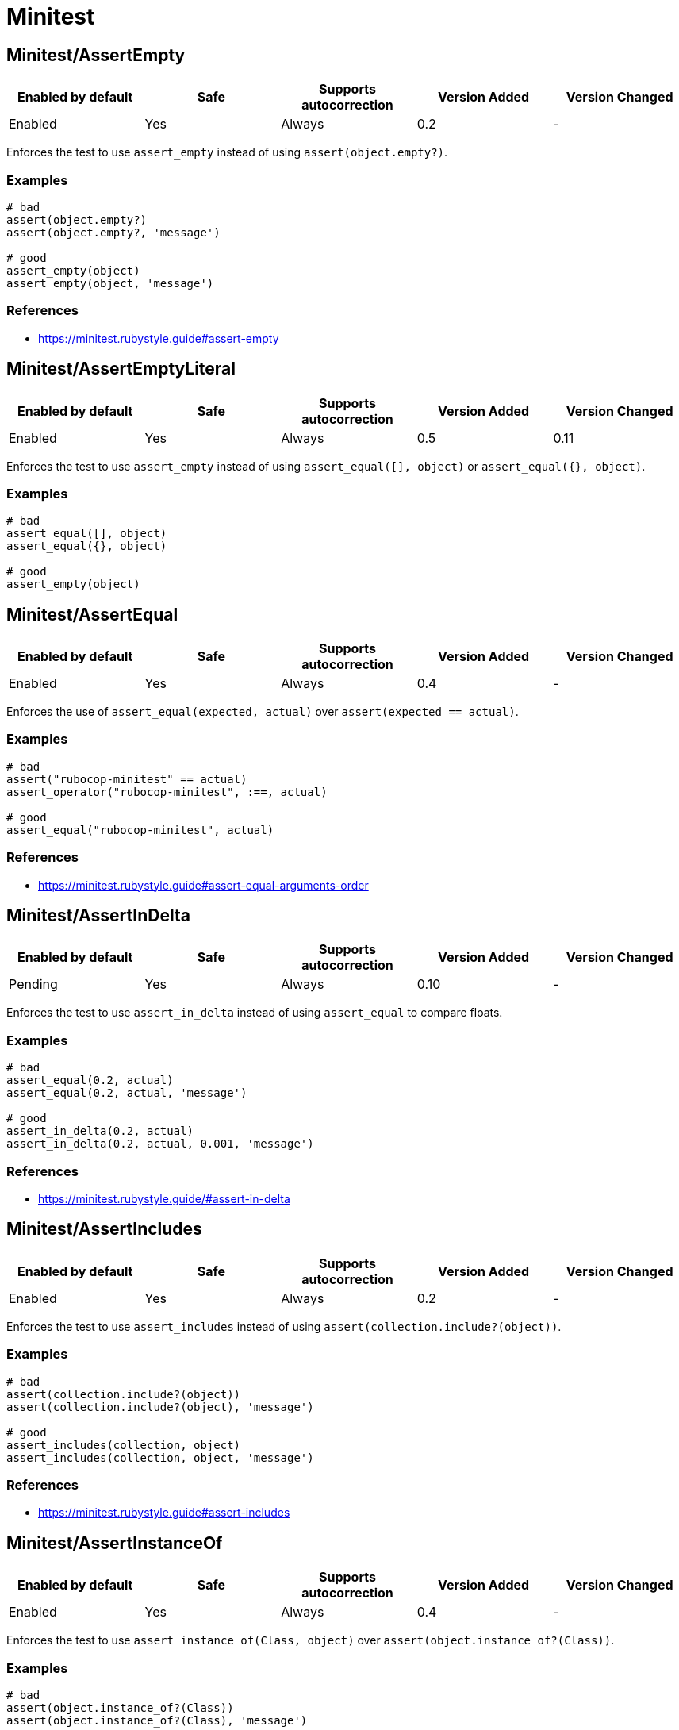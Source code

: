 ////
  Do NOT edit this file by hand directly, as it is automatically generated.

  Please make any necessary changes to the cop documentation within the source files themselves.
////

= Minitest

[#minitestassertempty]
== Minitest/AssertEmpty

|===
| Enabled by default | Safe | Supports autocorrection | Version Added | Version Changed

| Enabled
| Yes
| Always
| 0.2
| -
|===

Enforces the test to use `assert_empty` instead of using `assert(object.empty?)`.

[#examples-minitestassertempty]
=== Examples

[source,ruby]
----
# bad
assert(object.empty?)
assert(object.empty?, 'message')

# good
assert_empty(object)
assert_empty(object, 'message')
----

[#references-minitestassertempty]
=== References

* https://minitest.rubystyle.guide#assert-empty

[#minitestassertemptyliteral]
== Minitest/AssertEmptyLiteral

|===
| Enabled by default | Safe | Supports autocorrection | Version Added | Version Changed

| Enabled
| Yes
| Always
| 0.5
| 0.11
|===

Enforces the test to use `assert_empty`
instead of using `assert_equal([], object)` or `assert_equal({}, object)`.

[#examples-minitestassertemptyliteral]
=== Examples

[source,ruby]
----
# bad
assert_equal([], object)
assert_equal({}, object)

# good
assert_empty(object)
----

[#minitestassertequal]
== Minitest/AssertEqual

|===
| Enabled by default | Safe | Supports autocorrection | Version Added | Version Changed

| Enabled
| Yes
| Always
| 0.4
| -
|===

Enforces the use of `assert_equal(expected, actual)`
over `assert(expected == actual)`.

[#examples-minitestassertequal]
=== Examples

[source,ruby]
----
# bad
assert("rubocop-minitest" == actual)
assert_operator("rubocop-minitest", :==, actual)

# good
assert_equal("rubocop-minitest", actual)
----

[#references-minitestassertequal]
=== References

* https://minitest.rubystyle.guide#assert-equal-arguments-order

[#minitestassertindelta]
== Minitest/AssertInDelta

|===
| Enabled by default | Safe | Supports autocorrection | Version Added | Version Changed

| Pending
| Yes
| Always
| 0.10
| -
|===

Enforces the test to use `assert_in_delta`
instead of using `assert_equal` to compare floats.

[#examples-minitestassertindelta]
=== Examples

[source,ruby]
----
# bad
assert_equal(0.2, actual)
assert_equal(0.2, actual, 'message')

# good
assert_in_delta(0.2, actual)
assert_in_delta(0.2, actual, 0.001, 'message')
----

[#references-minitestassertindelta]
=== References

* https://minitest.rubystyle.guide/#assert-in-delta

[#minitestassertincludes]
== Minitest/AssertIncludes

|===
| Enabled by default | Safe | Supports autocorrection | Version Added | Version Changed

| Enabled
| Yes
| Always
| 0.2
| -
|===

Enforces the test to use `assert_includes`
instead of using `assert(collection.include?(object))`.

[#examples-minitestassertincludes]
=== Examples

[source,ruby]
----
# bad
assert(collection.include?(object))
assert(collection.include?(object), 'message')

# good
assert_includes(collection, object)
assert_includes(collection, object, 'message')
----

[#references-minitestassertincludes]
=== References

* https://minitest.rubystyle.guide#assert-includes

[#minitestassertinstanceof]
== Minitest/AssertInstanceOf

|===
| Enabled by default | Safe | Supports autocorrection | Version Added | Version Changed

| Enabled
| Yes
| Always
| 0.4
| -
|===

Enforces the test to use `assert_instance_of(Class, object)`
over `assert(object.instance_of?(Class))`.

[#examples-minitestassertinstanceof]
=== Examples

[source,ruby]
----
# bad
assert(object.instance_of?(Class))
assert(object.instance_of?(Class), 'message')

# bad
assert_equal(Class, object.class)
assert_equal(Class, object.class, 'message')

# good
assert_instance_of(Class, object)
assert_instance_of(Class, object, 'message')
----

[#references-minitestassertinstanceof]
=== References

* https://minitest.rubystyle.guide#assert-instance-of

[#minitestassertkindof]
== Minitest/AssertKindOf

|===
| Enabled by default | Safe | Supports autocorrection | Version Added | Version Changed

| Pending
| Yes
| Always
| 0.10
| 0.34
|===

Enforces the test to use `assert_kind_of(Class, object)`
over `assert(object.kind_of?(Class))`.

[#examples-minitestassertkindof]
=== Examples

[source,ruby]
----
# bad
assert(object.kind_of?(Class))
assert(object.kind_of?(Class), 'message')

# bad
# `is_a?` is an alias for `kind_of?`
assert(object.is_a?(Class))
assert(object.is_a?(Class), 'message')

# good
assert_kind_of(Class, object)
assert_kind_of(Class, object, 'message')
----

[#references-minitestassertkindof]
=== References

* https://github.com/rubocop/minitest-style-guide#assert-kind-of

[#minitestassertmatch]
== Minitest/AssertMatch

|===
| Enabled by default | Safe | Supports autocorrection | Version Added | Version Changed

| Enabled
| Yes
| Always
| 0.6
| -
|===

Enforces the test to use `assert_match`
instead of using `assert(matcher.match(string))`.

[#examples-minitestassertmatch]
=== Examples

[source,ruby]
----
# bad
assert(matcher.match(string))
assert(matcher.match?(string))
assert(matcher =~ string)
assert_operator(matcher, :=~, string)
assert(matcher.match(string), 'message')

# good
assert_match(regex, string)
assert_match(matcher, string, 'message')
----

[#references-minitestassertmatch]
=== References

* https://minitest.rubystyle.guide#assert-match

[#minitestassertnil]
== Minitest/AssertNil

|===
| Enabled by default | Safe | Supports autocorrection | Version Added | Version Changed

| Enabled
| Yes
| Always
| 0.1
| -
|===

Enforces the test to use `assert_nil` instead of using
`assert_equal(nil, something)`, `assert(something.nil?)`, or `assert_predicate(something, :nil?)`.

[#examples-minitestassertnil]
=== Examples

[source,ruby]
----
# bad
assert_equal(nil, actual)
assert_equal(nil, actual, 'message')
assert(object.nil?)
assert(object.nil?, 'message')
assert_predicate(object, :nil?)
assert_predicate(object, :nil?, 'message')

# good
assert_nil(actual)
assert_nil(actual, 'message')
----

[#references-minitestassertnil]
=== References

* https://minitest.rubystyle.guide#assert-nil

[#minitestassertoperator]
== Minitest/AssertOperator

|===
| Enabled by default | Safe | Supports autocorrection | Version Added | Version Changed

| Pending
| Yes
| Always
| 0.32
| -
|===

Enforces the use of `assert_operator(expected, :<, actual)` over `assert(expected < actual)`.

[#examples-minitestassertoperator]
=== Examples

[source,ruby]
----
# bad
assert(expected < actual)

# good
assert_operator(expected, :<, actual)
----

[#references-minitestassertoperator]
=== References

* https://minitest.rubystyle.guide#assert-operator

[#minitestassertoutput]
== Minitest/AssertOutput

|===
| Enabled by default | Safe | Supports autocorrection | Version Added | Version Changed

| Pending
| Yes
| No
| 0.10
| -
|===

Checks for opportunities to use `assert_output`.

[#examples-minitestassertoutput]
=== Examples

[source,ruby]
----
# bad
$stdout = StringIO.new
puts object.method
$stdout.rewind
assert_match expected, $stdout.read

# good
assert_output(expected) { puts object.method }
----

[#references-minitestassertoutput]
=== References

* https://minitest.rubystyle.guide/#assert-output

[#minitestassertpathexists]
== Minitest/AssertPathExists

|===
| Enabled by default | Safe | Supports autocorrection | Version Added | Version Changed

| Pending
| Yes
| Always
| 0.10
| -
|===

Enforces the test to use `assert_path_exists` instead of using `assert(File.exist?(path))`.

[#examples-minitestassertpathexists]
=== Examples

[source,ruby]
----
# bad
assert(File.exist?(path))
assert(File.exist?(path), 'message')

# good
assert_path_exists(path)
assert_path_exists(path, 'message')
----

[#references-minitestassertpathexists]
=== References

* https://minitest.rubystyle.guide/#assert-path-exists

[#minitestassertpredicate]
== Minitest/AssertPredicate

|===
| Enabled by default | Safe | Supports autocorrection | Version Added | Version Changed

| Pending
| Yes
| Always
| 0.18
| -
|===

Enforces the test to use `assert_predicate`
instead of using `assert(obj.a_predicate_method?)`.

[#examples-minitestassertpredicate]
=== Examples

[source,ruby]
----
# bad
assert(obj.one?)
assert(obj.one?, 'message')

# good
assert_predicate(obj, :one?)
assert_predicate(obj, :one?, 'message')
----

[#references-minitestassertpredicate]
=== References

* https://minitest.rubystyle.guide/#assert-predicate

[#minitestassertraisescompoundbody]
== Minitest/AssertRaisesCompoundBody

|===
| Enabled by default | Safe | Supports autocorrection | Version Added | Version Changed

| Pending
| Yes
| No
| 0.21
| -
|===

Enforces the block body of `assert_raises { ... }` to be reduced to only the raising code.

[#examples-minitestassertraisescompoundbody]
=== Examples

[source,ruby]
----
# bad
assert_raises(MyError) do
  foo
  bar
end

# good
assert_raises(MyError) do
  foo
end

# good
assert_raises(MyError) do
  foo do
    bar
    baz
  end
end
----

[#minitestassertraiseswithregexpargument]
== Minitest/AssertRaisesWithRegexpArgument

|===
| Enabled by default | Safe | Supports autocorrection | Version Added | Version Changed

| Pending
| Yes
| No
| 0.22
| 0.26
|===

Checks for `assert_raises` with arguments of regular expression literals.
Arguments should be exception classes.
Optionally the last argument can be a custom message string to help explain failures.
Either way, it's not the argument that `exception.message` is compared to.
The raised exception is returned and can be used
to match against a regular expression.

[#examples-minitestassertraiseswithregexpargument]
=== Examples

[source,ruby]
----
# bad
assert_raises FooError, /some message/ do
  obj.occur_error
end

# good
exception = assert_raises FooError do
  obj.occur_error
end
assert_match(/some message/, exception.message)
----

[#configurable-attributes-minitestassertraiseswithregexpargument]
=== Configurable attributes

|===
| Name | Default value | Configurable values

| Severity
| `warning`
| String
|===

[#minitestassertrespondto]
== Minitest/AssertRespondTo

|===
| Enabled by default | Safe | Supports autocorrection | Version Added | Version Changed

| Enabled
| Yes
| Always
| 0.3
| -
|===

Enforces the use of `assert_respond_to(object, :do_something)`
over `assert(object.respond_to?(:do_something))`.

[#examples-minitestassertrespondto]
=== Examples

[source,ruby]
----
# bad
assert(object.respond_to?(:do_something))
assert(object.respond_to?(:do_something), 'message')
assert(respond_to?(:do_something))

# good
assert_respond_to(object, :do_something)
assert_respond_to(object, :do_something, 'message')
assert_respond_to(self, :do_something)
----

[#references-minitestassertrespondto]
=== References

* https://minitest.rubystyle.guide#assert-responds-to-method

[#minitestassertsame]
== Minitest/AssertSame

|===
| Enabled by default | Safe | Supports autocorrection | Version Added | Version Changed

| Pending
| Yes
| Always
| 0.26
| -
|===

Enforces the use of `assert_same(expected, actual)`
over `assert(expected.equal?(actual))`.

NOTE: Use `assert_same` only when there is a need to compare by identity.
      Otherwise, use `assert_equal`.

[#examples-minitestassertsame]
=== Examples

[source,ruby]
----
# bad
assert(expected.equal?(actual))
assert_equal(expected.object_id, actual.object_id)

# good
assert_same(expected, actual)
----

[#references-minitestassertsame]
=== References

* https://minitest.rubystyle.guide#assert-same

[#minitestassertsilent]
== Minitest/AssertSilent

|===
| Enabled by default | Safe | Supports autocorrection | Version Added | Version Changed

| Pending
| Yes
| Always
| 0.10
| -
|===

Enforces the test to use `assert_silent { ... }`
instead of using `assert_output('', '') { ... }`.

[#examples-minitestassertsilent]
=== Examples

[source,ruby]
----
# bad
assert_output('', '') { puts object.do_something }

# good
assert_silent { puts object.do_something }
----

[#references-minitestassertsilent]
=== References

* https://github.com/rubocop/minitest-style-guide#assert-silent

[#minitestasserttruthy]
== Minitest/AssertTruthy

|===
| Enabled by default | Safe | Supports autocorrection | Version Added | Version Changed

| Enabled
| No
| Always (Unsafe)
| 0.2
| 0.27
|===

Enforces the test to use `assert(actual)` instead of using `assert_equal(true, actual)`.

[#safety-minitestasserttruthy]
=== Safety

This cop is unsafe because true might be expected instead of truthy.
False positives cannot be prevented when this is a variable or method return value.

[source,ruby]
----
assert_equal(true, 'truthy') # failure
assert('truthy')             # success
----

[#examples-minitestasserttruthy]
=== Examples

[source,ruby]
----
# bad
assert_equal(true, actual)
assert_equal(true, actual, 'message')

# good
assert(actual)
assert(actual, 'message')
----

[#references-minitestasserttruthy]
=== References

* https://minitest.rubystyle.guide#assert-truthy

[#minitestassertwithexpectedargument]
== Minitest/AssertWithExpectedArgument

|===
| Enabled by default | Safe | Supports autocorrection | Version Added | Version Changed

| Pending
| No
| No
| 0.11
| 0.26
|===

Tries to detect when a user accidentally used
`assert` when they meant to use `assert_equal`.

NOTE: The second argument to the `assert` method named `message` and `msg` is allowed.
      Because their names are inferred as message arguments.

[#safety-minitestassertwithexpectedargument]
=== Safety

This cop is unsafe because it is not possible to determine
whether the second argument of `assert` is a message or not.

[#examples-minitestassertwithexpectedargument]
=== Examples

[source,ruby]
----
# bad
assert(3, my_list.length)
assert(expected, actual)

# good
assert_equal(3, my_list.length)
assert_equal(expected, actual)
assert(foo, 'message')
assert(foo, message)
assert(foo, msg)
----

[#configurable-attributes-minitestassertwithexpectedargument]
=== Configurable attributes

|===
| Name | Default value | Configurable values

| Severity
| `warning`
| String
|===

[#minitestassertioninlifecyclehook]
== Minitest/AssertionInLifecycleHook

|===
| Enabled by default | Safe | Supports autocorrection | Version Added | Version Changed

| Pending
| Yes
| No
| 0.10
| -
|===

Checks for usage of assertions in lifecycle hooks.

[#examples-minitestassertioninlifecyclehook]
=== Examples

[source,ruby]
----
# bad
class FooTest < Minitest::Test
  def setup
    assert_equal(foo, bar)
  end
end

# good
class FooTest < Minitest::Test
  def test_something
    assert_equal(foo, bar)
  end
end
----

[#minitestduplicatetestrun]
== Minitest/DuplicateTestRun

|===
| Enabled by default | Safe | Supports autocorrection | Version Added | Version Changed

| Pending
| Yes
| No
| 0.19
| -
|===

If a Minitest class inherits from another class,
it will also inherit its methods causing Minitest to run the parent's tests methods twice.

This cop detects when there are two tests classes, one inherits from the other, and both have tests methods.
This cop will add an offense to the Child class in such a case.

[#examples-minitestduplicatetestrun]
=== Examples

[source,ruby]
----
# bad
class ParentTest < Minitest::Test
  def test_parent # it will run this test twice.
  end
end

class ChildTest < ParentTest
  def test_child
  end
end

# good
class ParentTest < Minitest::Test
  def test_parent
  end
end

class ChildTest < Minitest::Test
  def test_child
  end
end

# good
class ParentTest < Minitest::Test
end

class ChildTest
  def test_child
  end

  def test_parent
  end
end
----

[#references-minitestduplicatetestrun]
=== References

* https://minitest.rubystyle.guide/#subclassing-test-cases

[#minitestemptylinebeforeassertionmethods]
== Minitest/EmptyLineBeforeAssertionMethods

|===
| Enabled by default | Safe | Supports autocorrection | Version Added | Version Changed

| Pending
| Yes
| Always
| 0.23
| -
|===

Enforces empty line before assertion methods because it separates assertion phase.

[#examples-minitestemptylinebeforeassertionmethods]
=== Examples

[source,ruby]
----
# bad
do_something
assert_equal(expected, actual)

# good
do_something

assert_equal(expected, actual)
----

[#minitestfocus]
== Minitest/Focus

|===
| Enabled by default | Safe | Supports autocorrection | Version Added | Version Changed

| Pending
| Yes
| Command-line only
| 0.35
| -
|===

Enforces tests are not focused.

[#examples-minitestfocus]
=== Examples

[source,ruby]
----
# bad
focus test 'foo' do
end

# bad
focus
test 'foo' do
end

# good
test 'foo' do
end
----

[#minitestglobalexpectations]
== Minitest/GlobalExpectations

|===
| Enabled by default | Safe | Supports autocorrection | Version Added | Version Changed

| Enabled
| Yes
| Always
| 0.7
| 0.26
|===

Checks for deprecated global expectations
and autocorrects them to use expect format.

[#examples-minitestglobalexpectations]
=== Examples

[#enforcedstyle_-any-_default_-minitestglobalexpectations]
==== EnforcedStyle: any (default)

[source,ruby]
----
# bad
musts.must_equal expected_musts
wonts.wont_match expected_wonts
musts.must_raise TypeError

# good
_(musts).must_equal expected_musts
_(wonts).wont_match expected_wonts
_ { musts }.must_raise TypeError

expect(musts).must_equal expected_musts
expect(wonts).wont_match expected_wonts
expect { musts }.must_raise TypeError

value(musts).must_equal expected_musts
value(wonts).wont_match expected_wonts
value { musts }.must_raise TypeError
----

[#enforcedstyle_-_-minitestglobalexpectations]
==== EnforcedStyle: _

[source,ruby]
----
# bad
musts.must_equal expected_musts
wonts.wont_match expected_wonts
musts.must_raise TypeError

expect(musts).must_equal expected_musts
expect(wonts).wont_match expected_wonts
expect { musts }.must_raise TypeError

value(musts).must_equal expected_musts
value(wonts).wont_match expected_wonts
value { musts }.must_raise TypeError

# good
_(musts).must_equal expected_musts
_(wonts).wont_match expected_wonts
_ { musts }.must_raise TypeError
----

[#enforcedstyle_-expect-minitestglobalexpectations]
==== EnforcedStyle: expect

[source,ruby]
----
# bad
musts.must_equal expected_musts
wonts.wont_match expected_wonts
musts.must_raise TypeError

_(musts).must_equal expected_musts
_(wonts).wont_match expected_wonts
_ { musts }.must_raise TypeError

value(musts).must_equal expected_musts
value(wonts).wont_match expected_wonts
value { musts }.must_raise TypeError

# good
expect(musts).must_equal expected_musts
expect(wonts).wont_match expected_wonts
expect { musts }.must_raise TypeError
----

[#enforcedstyle_-value-minitestglobalexpectations]
==== EnforcedStyle: value

[source,ruby]
----
# bad
musts.must_equal expected_musts
wonts.wont_match expected_wonts
musts.must_raise TypeError

_(musts).must_equal expected_musts
_(wonts).wont_match expected_wonts
_ { musts }.must_raise TypeError

expect(musts).must_equal expected_musts
expect(wonts).wont_match expected_wonts
expect { musts }.must_raise TypeError

# good
value(musts).must_equal expected_musts
value(wonts).wont_match expected_wonts
value { musts }.must_raise TypeError
----

[#configurable-attributes-minitestglobalexpectations]
=== Configurable attributes

|===
| Name | Default value | Configurable values

| Severity
| `warning`
| String

| EnforcedStyle
| `any`
| `_`, `any`, `expect`, `value`

| Include
| `+**/test/**/*+`, `+**/*_test.rb+`, `+**/spec/**/*+`, `+**/*_spec.rb+`
| Array
|===

[#references-minitestglobalexpectations]
=== References

* https://minitest.rubystyle.guide#global-expectations

[#minitestlifecyclehooksorder]
== Minitest/LifecycleHooksOrder

|===
| Enabled by default | Safe | Supports autocorrection | Version Added | Version Changed

| Pending
| Yes
| Always
| 0.28
| -
|===

Checks that lifecycle hooks are declared in the order in which they will be executed.

[#examples-minitestlifecyclehooksorder]
=== Examples

[source,ruby]
----
# bad
class FooTest < Minitest::Test
  def teardown; end
  def setup; end
end

# good
class FooTest < Minitest::Test
  def setup; end
  def teardown; end
end

# bad (after test cases)
class FooTest < Minitest::Test
  def test_something
    assert foo
  end
  def setup; end
  def teardown; end
end

# good
class FooTest < Minitest::Test
  def setup; end
  def teardown; end
  def test_something
    assert foo
  end
end

# good (after non test case methods)
class FooTest < Minitest::Test
  def do_something; end
  def setup; end
  def teardown; end
end
----

[#references-minitestlifecyclehooksorder]
=== References

* https://minitest.rubystyle.guide/#hooks-ordering

[#minitestliteralasactualargument]
== Minitest/LiteralAsActualArgument

|===
| Enabled by default | Safe | Supports autocorrection | Version Added | Version Changed

| Pending
| Yes
| Always
| 0.10
| -
|===

Enforces correct order of expected and
actual arguments for `assert_equal`.

[#examples-minitestliteralasactualargument]
=== Examples

[source,ruby]
----
# bad
assert_equal foo, 2
assert_equal foo, [1, 2]
assert_equal foo, [1, 2], 'message'

# good
assert_equal 2, foo
assert_equal [1, 2], foo
assert_equal [1, 2], foo, 'message'
----

[#references-minitestliteralasactualargument]
=== References

* https://minitest.rubystyle.guide/#assert-equal-arguments-order

[#minitestmultipleassertions]
== Minitest/MultipleAssertions

|===
| Enabled by default | Safe | Supports autocorrection | Version Added | Version Changed

| Pending
| Yes
| No
| 0.10
| -
|===

Checks if test cases contain too many assertion calls. If conditional code with assertions
is used, the branch with maximum assertions is counted.
The maximum allowed assertion calls is configurable.

[#examples-minitestmultipleassertions]
=== Examples

[#max_-1-minitestmultipleassertions]
==== Max: 1

[source,ruby]
----
# bad
class FooTest < Minitest::Test
  def test_asserts_twice
    assert_equal(42, do_something)
    assert_empty(array)
  end
end

# good
class FooTest < Minitest::Test
  def test_asserts_once
    assert_equal(42, do_something)
  end

  def test_another_asserts_once
    assert_empty(array)
  end
end
----

[#configurable-attributes-minitestmultipleassertions]
=== Configurable attributes

|===
| Name | Default value | Configurable values

| Max
| `3`
| Integer
|===

[#minitestnoassertions]
== Minitest/NoAssertions

|===
| Enabled by default | Safe | Supports autocorrection | Version Added | Version Changed

| Disabled
| Yes
| No
| 0.12
| -
|===

Checks if test cases contain any assertion calls.

[#examples-minitestnoassertions]
=== Examples

[source,ruby]
----
# bad
class FooTest < Minitest::Test
  def test_the_truth
  end
end

# good
class FooTest < Minitest::Test
  def test_the_truth
    assert true
  end
end
----

[#minitestnotestcases]
== Minitest/NoTestCases

|===
| Enabled by default | Safe | Supports autocorrection | Version Added | Version Changed

| Disabled
| Yes
| No
| 0.30
| -
|===

Checks if test class contains any test cases.

[#examples-minitestnotestcases]
=== Examples

[source,ruby]
----
# bad
class FooTest < Minitest::Test
  def do_something
  end
end

# good
class FooTest < Minitest::Test
  def test_something
    assert true
  end
end
----

[#minitestnonexecutabletestmethod]
== Minitest/NonExecutableTestMethod

|===
| Enabled by default | Safe | Supports autocorrection | Version Added | Version Changed

| Pending
| Yes
| No
| 0.34
| -
|===

Checks for the use of test methods outside of a test class.

Test methods should be defined within a test class to ensure their execution.

NOTE: This cop assumes that classes whose superclass name includes the word
"`Test`" are test classes, in order to prevent false positives.

[#examples-minitestnonexecutabletestmethod]
=== Examples

[source,ruby]
----
# bad
class FooTest < Minitest::Test
end
def test_method_should_be_inside_test_class
end

# good
class FooTest < Minitest::Test
  def test_method_should_be_inside_test_class
  end
end
----

[#configurable-attributes-minitestnonexecutabletestmethod]
=== Configurable attributes

|===
| Name | Default value | Configurable values

| Severity
| `warning`
| String
|===

[#minitestnonpublictestmethod]
== Minitest/NonPublicTestMethod

|===
| Enabled by default | Safe | Supports autocorrection | Version Added | Version Changed

| Pending
| Yes
| No
| 0.27
| -
|===

Detects non `public` (marked as `private` or `protected`) test methods.
Minitest runs only test methods which are `public`.

[#examples-minitestnonpublictestmethod]
=== Examples

[source,ruby]
----
# bad
class FooTest
  private # or protected
  def test_does_something
    assert_equal 42, do_something
  end
end

# good
class FooTest
  def test_does_something
    assert_equal 42, do_something
  end
end

# good (not a test case name)
class FooTest
  private # or protected
  def does_something
    assert_equal 42, do_something
  end
end

# good (no assertions)
class FooTest
  private # or protected
  def test_does_something
    do_something
  end
end
----

[#configurable-attributes-minitestnonpublictestmethod]
=== Configurable attributes

|===
| Name | Default value | Configurable values

| Severity
| `warning`
| String
|===

[#minitestredundantmessageargument]
== Minitest/RedundantMessageArgument

|===
| Enabled by default | Safe | Supports autocorrection | Version Added | Version Changed

| Pending
| Yes
| Always
| 0.34
| -
|===

Detects redundant message argument in assertion methods.
The message argument `nil` is redundant because it is the default value.

[#examples-minitestredundantmessageargument]
=== Examples

[source,ruby]
----
# bad
assert_equal(expected, actual, nil)

# good
assert_equal(expected, actual)
assert_equal(expected, actual, 'message')
----

[#minitestrefuteempty]
== Minitest/RefuteEmpty

|===
| Enabled by default | Safe | Supports autocorrection | Version Added | Version Changed

| Enabled
| Yes
| Always
| 0.3
| -
|===

Enforces to use `refute_empty` instead of using `refute(object.empty?)`.

[#examples-minitestrefuteempty]
=== Examples

[source,ruby]
----
# bad
refute(object.empty?)
refute(object.empty?, 'message')

# good
refute_empty(object)
refute_empty(object, 'message')
----

[#references-minitestrefuteempty]
=== References

* https://minitest.rubystyle.guide#refute-empty

[#minitestrefuteequal]
== Minitest/RefuteEqual

|===
| Enabled by default | Safe | Supports autocorrection | Version Added | Version Changed

| Enabled
| Yes
| Always
| 0.3
| -
|===

Enforces the use of `refute_equal(expected, object)`
over `assert(expected != actual)` or `assert(! expected == actual)`.

[#examples-minitestrefuteequal]
=== Examples

[source,ruby]
----
# bad
assert("rubocop-minitest" != actual)
refute("rubocop-minitest" == actual)
assert_operator("rubocop-minitest", :!=, actual)
refute_operator("rubocop-minitest", :==, actual)

# good
refute_equal("rubocop-minitest", actual)
----

[#references-minitestrefuteequal]
=== References

* https://minitest.rubystyle.guide#refute-equal

[#minitestrefutefalse]
== Minitest/RefuteFalse

|===
| Enabled by default | Safe | Supports autocorrection | Version Added | Version Changed

| Enabled
| No
| Always (Unsafe)
| 0.3
| 0.27
|===

Enforces the use of `refute(object)` over `assert_equal(false, object)`.

[#safety-minitestrefutefalse]
=== Safety

This cop is unsafe because it cannot detect failure when second argument is `nil`.
False positives cannot be prevented when this is a variable or method return value.

[source,ruby]
----
assert_equal(false, nil) # failure
refute(nil)              # success
----

[#examples-minitestrefutefalse]
=== Examples

[source,ruby]
----
# bad
assert_equal(false, actual)
assert_equal(false, actual, 'message')

assert(!test)
assert(!test, 'message')

# good
refute(actual)
refute(actual, 'message')
----

[#references-minitestrefutefalse]
=== References

* https://minitest.rubystyle.guide#refute-false

[#minitestrefuteindelta]
== Minitest/RefuteInDelta

|===
| Enabled by default | Safe | Supports autocorrection | Version Added | Version Changed

| Pending
| Yes
| Always
| 0.10
| -
|===

Enforces the test to use `refute_in_delta`
instead of using `refute_equal` to compare floats.

[#examples-minitestrefuteindelta]
=== Examples

[source,ruby]
----
# bad
refute_equal(0.2, actual)
refute_equal(0.2, actual, 'message')

# good
refute_in_delta(0.2, actual)
refute_in_delta(0.2, actual, 0.001, 'message')
----

[#references-minitestrefuteindelta]
=== References

* https://minitest.rubystyle.guide/#refute-in-delta

[#minitestrefuteincludes]
== Minitest/RefuteIncludes

|===
| Enabled by default | Safe | Supports autocorrection | Version Added | Version Changed

| Enabled
| Yes
| Always
| 0.3
| -
|===

Enforces the test to use `refute_includes`
instead of using `refute(collection.include?(object))`.

[#examples-minitestrefuteincludes]
=== Examples

[source,ruby]
----
# bad
refute(collection.include?(object))
refute(collection.include?(object), 'message')

# good
refute_includes(collection, object)
refute_includes(collection, object, 'message')
----

[#references-minitestrefuteincludes]
=== References

* https://minitest.rubystyle.guide#refute-includes

[#minitestrefuteinstanceof]
== Minitest/RefuteInstanceOf

|===
| Enabled by default | Safe | Supports autocorrection | Version Added | Version Changed

| Enabled
| Yes
| Always
| 0.4
| -
|===

Enforces the use of `refute_instance_of(Class, object)`
over `refute(object.instance_of?(Class))`.

[#examples-minitestrefuteinstanceof]
=== Examples

[source,ruby]
----
# bad
refute(object.instance_of?(Class))
refute(object.instance_of?(Class), 'message')

# bad
refute_equal(Class, object.class)
refute_equal(Class, object.class, 'message')

# good
refute_instance_of(Class, object)
refute_instance_of(Class, object, 'message')
----

[#references-minitestrefuteinstanceof]
=== References

* https://minitest.rubystyle.guide#refute-instance-of

[#minitestrefutekindof]
== Minitest/RefuteKindOf

|===
| Enabled by default | Safe | Supports autocorrection | Version Added | Version Changed

| Pending
| Yes
| Always
| 0.10
| 0.34
|===

Enforces the use of `refute_kind_of(Class, object)`
over `refute(object.kind_of?(Class))`.

[#examples-minitestrefutekindof]
=== Examples

[source,ruby]
----
# bad
refute(object.kind_of?(Class))
refute(object.kind_of?(Class), 'message')

# bad
# `is_a?` is an alias for `kind_of?`
refute(object.is_of?(Class))
refute(object.is_of?(Class), 'message')

# good
refute_kind_of(Class, object)
refute_kind_of(Class, object, 'message')
----

[#references-minitestrefutekindof]
=== References

* https://github.com/rubocop/minitest-style-guide#refute-kind-of

[#minitestrefutematch]
== Minitest/RefuteMatch

|===
| Enabled by default | Safe | Supports autocorrection | Version Added | Version Changed

| Enabled
| Yes
| Always
| 0.6
| -
|===

Enforces the test to use `refute_match`
instead of using `refute(matcher.match(string))`.

[#examples-minitestrefutematch]
=== Examples

[source,ruby]
----
# bad
refute(matcher.match(string))
refute(matcher.match?(string))
refute(matcher =~ string)
refute_operator(matcher, :=~, string)
assert_operator(matcher, :!~, string)
refute(matcher.match(string), 'message')

# good
refute_match(matcher, string)
refute_match(matcher, string, 'message')
----

[#references-minitestrefutematch]
=== References

* https://minitest.rubystyle.guide#refute-match

[#minitestrefutenil]
== Minitest/RefuteNil

|===
| Enabled by default | Safe | Supports autocorrection | Version Added | Version Changed

| Enabled
| Yes
| Always
| 0.2
| -
|===

Enforces the test to use `refute_nil` instead of using
`refute_equal(nil, something)`, `refute(something.nil?)`, or `refute_predicate(something, :nil?)`.

[#examples-minitestrefutenil]
=== Examples

[source,ruby]
----
# bad
refute_equal(nil, actual)
refute_equal(nil, actual, 'message')
refute(actual.nil?)
refute(actual.nil?, 'message')
refute_predicate(object, :nil?)
refute_predicate(object, :nil?, 'message')

# good
refute_nil(actual)
refute_nil(actual, 'message')
----

[#references-minitestrefutenil]
=== References

* https://minitest.rubystyle.guide#refute-nil

[#minitestrefuteoperator]
== Minitest/RefuteOperator

|===
| Enabled by default | Safe | Supports autocorrection | Version Added | Version Changed

| Pending
| Yes
| Always
| 0.32
| -
|===

Enforces the use of `refute_operator(expected, :<, actual)` over `refute(expected < actual)`.

[#examples-minitestrefuteoperator]
=== Examples

[source,ruby]
----
# bad
refute(expected < actual)

# good
refute_operator(expected, :<, actual)
----

[#references-minitestrefuteoperator]
=== References

* https://minitest.rubystyle.guide#refute-operator

[#minitestrefutepathexists]
== Minitest/RefutePathExists

|===
| Enabled by default | Safe | Supports autocorrection | Version Added | Version Changed

| Pending
| Yes
| Always
| 0.10
| -
|===

Enforces the test to use `refute_path_exists` instead of using `refute(File.exist?(path))`.

[#examples-minitestrefutepathexists]
=== Examples

[source,ruby]
----
# bad
refute(File.exist?(path))
refute(File.exist?(path), 'message')

# good
refute_path_exists(path)
refute_path_exists(path, 'message')
----

[#references-minitestrefutepathexists]
=== References

* https://minitest.rubystyle.guide/#refute-path-exists

[#minitestrefutepredicate]
== Minitest/RefutePredicate

|===
| Enabled by default | Safe | Supports autocorrection | Version Added | Version Changed

| Pending
| Yes
| Always
| 0.18
| -
|===

Enforces the test to use `refute_predicate`
instead of using `refute(obj.a_predicate_method?)`.

[#examples-minitestrefutepredicate]
=== Examples

[source,ruby]
----
# bad
refute(obj.one?)
refute(obj.one?, 'message')

# good
refute_predicate(obj, :one?)
refute_predicate(obj, :one?, 'message')
----

[#references-minitestrefutepredicate]
=== References

* https://minitest.rubystyle.guide/#refute-predicate

[#minitestrefuterespondto]
== Minitest/RefuteRespondTo

|===
| Enabled by default | Safe | Supports autocorrection | Version Added | Version Changed

| Enabled
| Yes
| Always
| 0.4
| -
|===

Enforces the test to use `refute_respond_to(object, :do_something)`
over `refute(object.respond_to?(:do_something))`.

[#examples-minitestrefuterespondto]
=== Examples

[source,ruby]
----
# bad
refute(object.respond_to?(:do_something))
refute(object.respond_to?(:do_something), 'message')
refute(respond_to?(:do_something))

# good
refute_respond_to(object, :do_something)
refute_respond_to(object, :do_something, 'message')
refute_respond_to(self, :do_something)
----

[#references-minitestrefuterespondto]
=== References

* https://minitest.rubystyle.guide#refute-respond-to

[#minitestrefutesame]
== Minitest/RefuteSame

|===
| Enabled by default | Safe | Supports autocorrection | Version Added | Version Changed

| Pending
| Yes
| Always
| 0.26
| -
|===

Enforces the use of `refute_same(expected, object)`
over `refute(expected.equal?(actual))`.

NOTE: Use `refute_same` only when there is a need to compare by identity.
      Otherwise, use `refute_equal`.

[#examples-minitestrefutesame]
=== Examples

[source,ruby]
----
# bad
refute(expected.equal?(actual))
refute_equal(expected.object_id, actual.object_id)

# good
refute_same(expected, actual)
----

[#references-minitestrefutesame]
=== References

* https://minitest.rubystyle.guide#refute-same

[#minitestreturnintestmethod]
== Minitest/ReturnInTestMethod

|===
| Enabled by default | Safe | Supports autocorrection | Version Added | Version Changed

| Pending
| Yes
| Always
| 0.31
| -
|===

Enforces the use of `skip` instead of `return` in test methods.

[#examples-minitestreturnintestmethod]
=== Examples

[source,ruby]
----
# bad
def test_something
  return if condition?
  assert_equal(42, something)
end

# good
def test_something
  skip if condition?
  assert_equal(42, something)
end
----

[#references-minitestreturnintestmethod]
=== References

* https://minitest.rubystyle.guide/#skipping-runnable-methods

[#minitestskipensure]
== Minitest/SkipEnsure

|===
| Enabled by default | Safe | Supports autocorrection | Version Added | Version Changed

| Pending
| Yes
| No
| 0.20
| 0.26
|===

Checks that `ensure` call even if `skip`. It is unexpected that `ensure` will be called when skipping test.
If conditional `skip` is used, it checks that `ensure` is also called conditionally.

On the other hand, it accepts `skip` used in `rescue` because `ensure` may be teardown process to `begin`
setup process.

[#examples-minitestskipensure]
=== Examples

[source,ruby]
----
# bad
def test_skip
  skip 'This test is skipped.'

  assert 'foo'.present?
ensure
  do_something
end

# bad
def test_conditional_skip
  skip 'This test is skipped.' if condition

  assert do_something
ensure
  do_teardown
end

# good
def test_skip
  skip 'This test is skipped.'

  begin
    assert 'foo'.present?
  ensure
    do_something
  end
end

# good
def test_conditional_skip
  skip 'This test is skipped.' if condition

  assert do_something
ensure
  if condition
    do_teardown
  end
end

# good
def test_skip_is_used_in_rescue
  do_setup
  assert do_something
rescue
  skip 'This test is skipped.'
ensure
  do_teardown
end
----

[#configurable-attributes-minitestskipensure]
=== Configurable attributes

|===
| Name | Default value | Configurable values

| Severity
| `warning`
| String
|===

[#minitestskipwithoutreason]
== Minitest/SkipWithoutReason

|===
| Enabled by default | Safe | Supports autocorrection | Version Added | Version Changed

| Pending
| Yes
| No
| 0.24
| -
|===

Checks for skipped tests missing the skipping reason.

[#examples-minitestskipwithoutreason]
=== Examples

[source,ruby]
----
# bad
skip
skip('')

# bad
if condition?
  skip
else
  skip
end

# good
skip("Reason why the test was skipped")

# good
skip if condition?
----

[#minitesttestfilename]
== Minitest/TestFileName

|===
| Enabled by default | Safe | Supports autocorrection | Version Added | Version Changed

| Pending
| Yes
| No
| 0.26
| -
|===

Checks if test file names start with `test_` or end with `_test.rb`.
Files which define classes having names ending with `Test` are checked.
Not following this convention may result in tests not being run.

[#examples-minitesttestfilename]
=== Examples

[source,ruby]
----
# bad
my_class.rb

# good
my_class_test.rb
test_my_class.rb
----

[#references-minitesttestfilename]
=== References

* https://minitest.rubystyle.guide/#file-naming

[#minitesttestmethodname]
== Minitest/TestMethodName

|===
| Enabled by default | Safe | Supports autocorrection | Version Added | Version Changed

| Pending
| Yes
| Always
| 0.10
| -
|===

Enforces that test method names start with `test_` prefix.
It aims to prevent tests that aren't executed by forgetting to start test method name with `test_`.

[#examples-minitesttestmethodname]
=== Examples

[source,ruby]
----
# bad
class FooTest < Minitest::Test
  def does_something
    assert_equal 42, do_something
  end
end

# good
class FooTest < Minitest::Test
  def test_does_something
    assert_equal 42, do_something
  end
end

# good
class FooTest < Minitest::Test
  def helper_method(argument)
  end
end
----

[#minitestunreachableassertion]
== Minitest/UnreachableAssertion

|===
| Enabled by default | Safe | Supports autocorrection | Version Added | Version Changed

| Pending
| Yes
| No
| 0.14
| 0.26
|===

Checks for `assert_raises` has an assertion method at
the bottom of block because the assertion will be never reached.

[#examples-minitestunreachableassertion]
=== Examples

[source,ruby]
----
# bad
assert_raises FooError do
  obj.occur_error
  assert_equal('foo', obj.bar) # Never asserted.
end

# good
assert_raises FooError do
  obj.occur_error
end
assert_equal('foo', obj.bar)
----

[#configurable-attributes-minitestunreachableassertion]
=== Configurable attributes

|===
| Name | Default value | Configurable values

| Severity
| `warning`
| String
|===

[#minitestunspecifiedexception]
== Minitest/UnspecifiedException

|===
| Enabled by default | Safe | Supports autocorrection | Version Added | Version Changed

| Pending
| Yes
| No
| 0.10
| -
|===

Checks for a specified error in `assert_raises`.

[#examples-minitestunspecifiedexception]
=== Examples

[source,ruby]
----
# bad
assert_raises { raise FooException }
assert_raises('This should have raised') { raise FooException }

# good
assert_raises(FooException) { raise FooException }
assert_raises(FooException, 'This should have raised') { raise FooException }
----

[#references-minitestunspecifiedexception]
=== References

* https://minitest.rubystyle.guide#unspecified-exception

[#minitestuselessassertion]
== Minitest/UselessAssertion

|===
| Enabled by default | Safe | Supports autocorrection | Version Added | Version Changed

| Pending
| Yes
| No
| 0.26
| -
|===

Detects useless assertions (assertions that either always pass or always fail).

[#examples-minitestuselessassertion]
=== Examples

[source,ruby]
----
# bad
assert true
assert_equal @foo, @foo
assert_nil [foo, bar]

# good
assert something
assert_equal foo, bar
assert_nil foo
assert false, "My message"
----
